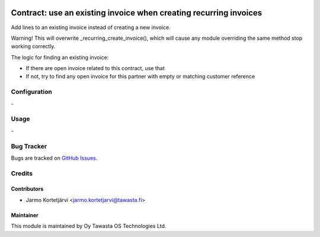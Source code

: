 .. image:: https://img.shields.io/badge/licence-AGPL--3-blue.svg
   :target: http://www.gnu.org/licenses/agpl-3.0-standalone.html
   :alt: License: AGPL-3

==================================================================
Contract: use an existing invoice when creating recurring invoices
==================================================================

Add lines to an existing invoice instead of creating a new invoice.

Warning! This will overwrite _recurring_create_invoice(), which will cause any module overriding the same
method stop working correctly.

The logic for finding an existing invoice:

- If there are open invoice related to this contract, use that
- If not, try to find any open invoice for this partner with empty or matching customer reference


Configuration
=============
\-

Usage
=====
\-

Bug Tracker
===========
Bugs are tracked on `GitHub Issues
<https://github.com/tawasta/contract/issues>`_.

Credits
=======

Contributors
------------

* Jarmo Kortetjärvi <jarmo.kortetjarvi@tawasta.fi>

Maintainer
----------

.. image:: https://tawasta.fi/templates/tawastrap/images/logo.png
   :alt: Oy Tawasta OS Technologies Ltd.
   :target: https://tawasta.fi/

This module is maintained by Oy Tawasta OS Technologies Ltd.
